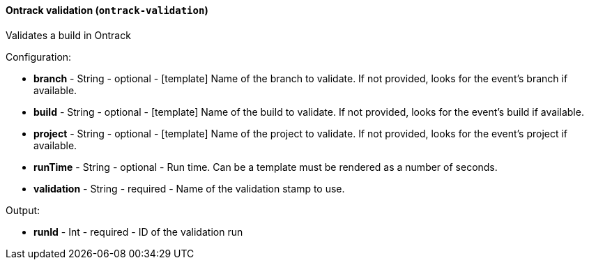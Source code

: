 [[notification-backend-ontrack-validation]]
==== Ontrack validation (`ontrack-validation`)

Validates a build in Ontrack

Configuration:

* **branch** - String - optional - [template] Name of the branch to validate. If not provided, looks for the event's branch if available.

* **build** - String - optional - [template] Name of the build to validate. If not provided, looks for the event's build if available.

* **project** - String - optional - [template] Name of the project to validate. If not provided, looks for the event's project if available.

* **runTime** - String - optional - Run time. Can be a template must be rendered as a number of seconds.

* **validation** - String - required - Name of the validation stamp to use.

Output:

* **runId** - Int - required - ID of the validation run

